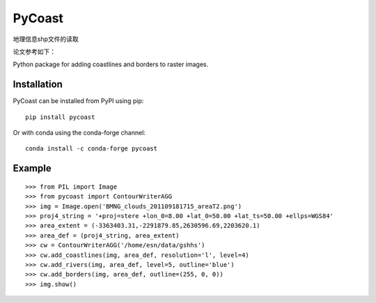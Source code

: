 PyCoast
=======
地理信息shp文件的读取

论文参考如下：

.. image:: https://travis-ci.org/pytroll/pycoast.svg?branch=master
    :target: https://travis-ci.org/pytroll/pycoast

.. image:: https://img.shields.io/pypi/v/pycoast.svg
        :target: https://pypi.python.org/pypi/pycoast

Python package for adding coastlines and borders to raster images.

Installation
------------

PyCoast can be installed from PyPI using pip::

    pip install pycoast

Or with conda using the conda-forge channel::

    conda install -c conda-forge pycoast

Example
-------

::

    >>> from PIL import Image
    >>> from pycoast import ContourWriterAGG
    >>> img = Image.open('BMNG_clouds_201109181715_areaT2.png')
    >>> proj4_string = '+proj=stere +lon_0=8.00 +lat_0=50.00 +lat_ts=50.00 +ellps=WGS84'
    >>> area_extent = (-3363403.31,-2291879.85,2630596.69,2203620.1)
    >>> area_def = (proj4_string, area_extent)
    >>> cw = ContourWriterAGG('/home/esn/data/gshhs')
    >>> cw.add_coastlines(img, area_def, resolution='l', level=4)
    >>> cw.add_rivers(img, area_def, level=5, outline='blue')
    >>> cw.add_borders(img, area_def, outline=(255, 0, 0))
    >>> img.show()
